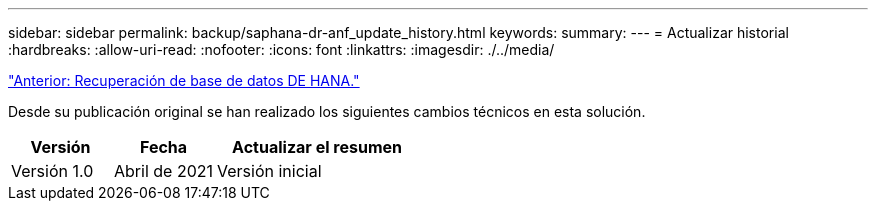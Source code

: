 ---
sidebar: sidebar 
permalink: backup/saphana-dr-anf_update_history.html 
keywords:  
summary:  
---
= Actualizar historial
:hardbreaks:
:allow-uri-read: 
:nofooter: 
:icons: font
:linkattrs: 
:imagesdir: ./../media/


link:saphana-dr-anf_hana_database_recovery_01.html["Anterior: Recuperación de base de datos DE HANA."]

Desde su publicación original se han realizado los siguientes cambios técnicos en esta solución.

[cols="25,25,50"]
|===
| Versión | Fecha | Actualizar el resumen 


| Versión 1.0 | Abril de 2021 | Versión inicial 
|===
